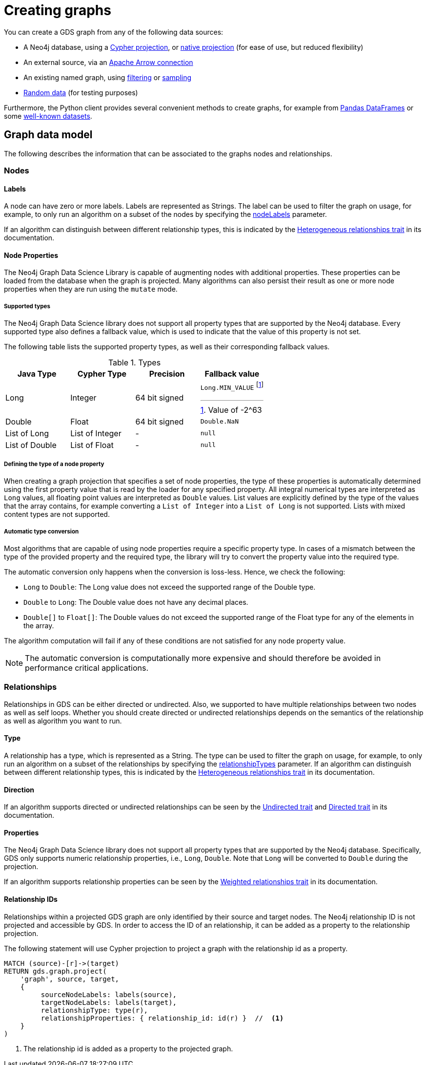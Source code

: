 [[graph-creation]]
= Creating graphs
:page-aliases: management-ops/node-properties.adoc


You can create a GDS graph from any of the following data sources:

* A Neo4j database, using a xref:management-ops/graph-creation/graph-project-cypher-projection.adoc[Cypher projection], or xref:management-ops/graph-creation/graph-project.adoc[native projection] (for ease of use, but reduced flexibility)
* An external source, via an xref:management-ops/graph-export/graph-catalog-apache-arrow-ops.adoc[Apache Arrow connection]
* An existing named graph, using xref:management-ops/graph-creation/graph-filter.adoc[filtering] or xref:management-ops/graph-creation/sampling/rwr.adoc[sampling]
* xref:management-ops/graph-creation/graph-generation.adoc[Random data] (for testing purposes)

Furthermore, the Python client provides several convenient methods to create graphs, for example from link:https://neo4j.com/docs/graph-data-science-client/current/graph-object/#construct[Pandas DataFrames] or some link:https://neo4j.com/docs/graph-data-science-client/current/common-datasets/[well-known datasets].


== Graph data model

// TODO maybe even just an image for illustration?
The following describes the information that can be associated to the graphs nodes and relationships.


=== Nodes

==== Labels

A node can have zero or more labels.
Labels are represented as Strings.
The label can be used to filter the graph on usage, for example, to only run an algorithm on a subset of the nodes by specifying the xref:common-usage/running-algos.adoc#common-configuration-node-labels[nodeLabels] parameter.

If an algorithm can distinguish between different relationship types, this is indicated by the xref:introduction.adoc#introduction-algorithms-heterogeneous-nodes[Heterogeneous relationships trait] in its documentation.

[[node-properties]]
==== Node Properties

The Neo4j Graph Data Science Library is capable of augmenting nodes with additional properties.
These properties can be loaded from the database when the graph is projected.
Many algorithms can also persist their result as one or more node properties when they are run using the `mutate` mode.

[[node-properties-supported]]
===== Supported types

The Neo4j Graph Data Science library does not support all property types that are supported by the Neo4j database.
Every supported type also defines a fallback value, which is used to indicate that the value of this property is not set.

The following table lists the supported property types, as well as their corresponding fallback values.

.Types
[opts="header",cols="1,1,1,1a"]
|===
| Java Type      | Cypher Type | Precision | Fallback value
| Long      | Integer     | 64 bit signed | `Long.MIN_VALUE` footnote:min-value[Value of -2^63]
| Double    | Float        | 64 bit signed | `Double.NaN`
| List of Long | List of Integer | -   | `null`
| List of Double | List of Float | -   | `null`
| List of Float | -    | `null`
|===


===== Defining the type of a node property

When creating a graph projection that specifies a set of node properties, the type of these properties is automatically determined using the first property value that is read by the loader for any specified property.
All integral numerical types are interpreted as `Long` values, all floating point values are interpreted as `Double` values.
List values are explicitly defined by the type of the values that the array contains, for example converting a `List of Integer` into a `List of Long` is not supported.
Lists with mixed content types are not supported.

===== Automatic type conversion

Most algorithms that are capable of using node properties require a specific property type.
In cases of a mismatch between the type of the provided property and the required type, the library will try to convert the property value into the required type.

The automatic conversion only happens when the conversion is loss-less.
Hence, we check the following:

* `Long` to `Double`: The Long value does not exceed the supported range of the Double type.
* `Double` to `Long`: The Double value does not have any decimal places.
* `Double[]` to `Float[]`: The Double values do not exceed the supported range of the Float type for any of the elements in the array.

The algorithm computation will fail if any of these conditions are not satisfied for any node property value.

NOTE: The automatic conversion is computationally more expensive and should therefore be avoided in performance critical applications.

=== Relationships

Relationships in GDS can be either directed or undirected.
Also, we supported to have multiple relationships between two nodes as well as self loops.
Whether you should create directed or undirected relationships depends on the semantics of the relationship as well as algorithm you want to run.

==== Type

A relationship has a type, which is represented as a String.
The type can be used to filter the graph on usage, for example, to only run an algorithm on a subset of the relationships by specifying the xref:common-usage/running-algos.adoc#common-configuration-relationship-types[relationshipTypes] parameter.
If an algorithm can distinguish between different relationship types, this is indicated by the xref:introduction.adoc#introduction-algorithms-heterogeneous-rels[Heterogeneous relationships trait] in its documentation.

==== Direction

If an algorithm supports directed or undirected relationships can be seen by the xref:introduction.adoc#introduction-algorithms-undirected[Undirected trait] and xref:introduction.adoc#introduction-algorithms-directed[Directed trait] in its documentation.

==== Properties

The Neo4j Graph Data Science library does not support all property types that are supported by the Neo4j database.
Specifically, GDS only supports numeric relationship properties, i.e., `Long`, `Double`.
Note that `Long` will be converted to `Double` during the projection.

If an algorithm supports relationship properties can be seen by the xref:introduction.adoc#introduction-algorithms-weighted[Weighted relationships trait] in its documentation.

==== Relationship IDs

Relationships within a projected GDS graph are only identified by their source and target nodes.
The Neo4j relationship ID is not projected and accessible by GDS.
In order to access the ID of an relationship, it can be added as a property to the relationship projection.

.The following statement will use Cypher projection to project a graph with the relationship id as a property.
[source, cypher, role=noplay]
----
MATCH (source)-[r]->(target)
RETURN gds.graph.project(
    'graph', source, target,
    {
         sourceNodeLabels: labels(source),
         targetNodeLabels: labels(target),
         relationshipType: type(r),
         relationshipProperties: { relationship_id: id(r) }  //  <1>
    }
)
----
<1> The relationship id is added as a property to the projected graph.
